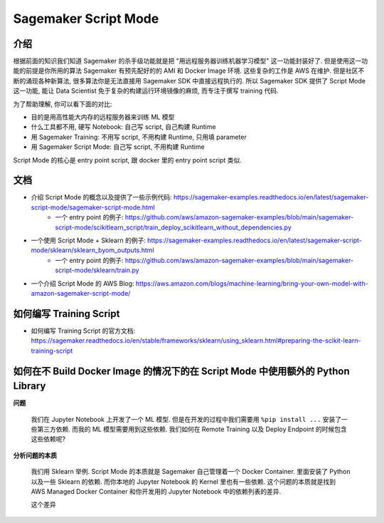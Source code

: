 Sagemaker Script Mode
==============================================================================


介绍
------------------------------------------------------------------------------
根据前面的知识我们知道 Sagemaker 的杀手级功能就是把 "用远程服务器训练机器学习模型" 这一功能封装好了. 但是使用这一功能的前提是你所用的算法 Sagemaker 有预先配好的的 AMI 和 Docker Image 环境. 这些复杂的工作是 AWS 在维护. 但是社区不断的涌现各种新算法, 很多算法你是无法直接用 Sagemaker SDK 中直接远程执行的. 所以 Sagemaker SDK 提供了 Script Mode 这一功能, 能让 Data Scientist 免于复杂的构建运行环境镜像的麻烦, 而专注于撰写 training 代码.

为了帮助理解, 你可以看下面的对比:

- 目的是用高性能大内存的远程服务器来训练 ML 模型
- 什么工具都不用, 硬写 Notebook: 自己写 script, 自己构建 Runtime
- 用 Sagemaker Training: 不用写 script, 不用构建 Runtime, 只用填 parameter
- 用 Sagemaker Script Mode: 自己写 script, 不用构建 Runtime

Script Mode 的核心是 entry point script, 跟 docker 里的 entry point script 类似.


文档
------------------------------------------------------------------------------
- 介绍 Script Mode 的概念以及提供了一些示例代码: https://sagemaker-examples.readthedocs.io/en/latest/sagemaker-script-mode/sagemaker-script-mode.html
    - 一个 entry point 的例子: https://github.com/aws/amazon-sagemaker-examples/blob/main/sagemaker-script-mode/scikitlearn_script/train_deploy_scikitlearn_without_dependencies.py
- 一个使用 Script Mode + Sklearn 的例子: https://sagemaker-examples.readthedocs.io/en/latest/sagemaker-script-mode/sklearn/sklearn_byom_outputs.html
    - 一个 entry point 的例子: https://github.com/aws/amazon-sagemaker-examples/blob/main/sagemaker-script-mode/sklearn/train.py
- 一个介绍 Script Mode 的 AWS Blog: https://aws.amazon.com/blogs/machine-learning/bring-your-own-model-with-amazon-sagemaker-script-mode/


如何编写 Training Script
------------------------------------------------------------------------------

- 如何编写 Training Script 的官方文档: https://sagemaker.readthedocs.io/en/stable/frameworks/sklearn/using_sklearn.html#preparing-the-scikit-learn-training-script


如何在不 Build Docker Image 的情况下的在 Script Mode 中使用额外的 Python Library
------------------------------------------------------------------------------
**问题**

    我们在 Jupyter Notebook 上开发了一个 ML 模型. 但是在开发的过程中我们需要用 ``%pip install ...`` 安装了一些第三方依赖. 而我的 ML 模型需要用到这些依赖. 我们如何在 Remote Training 以及 Deploy Endpoint 的时候包含这些依赖呢?

**分析问题的本质**

    我们用 Sklearn 举例. Script Mode 的本质就是 Sagemaker 自己管理着一个 Docker Container. 里面安装了 Python 以及一些 Sklearn 的依赖. 而你本地的 Jupyter Notebook 的 Kernel 里也有一些依赖. 这个问题的本质就是找到 AWS Managed Docker Container 和你开发用的 Jupyter Notebook 中的依赖列表的差异.

    这个差异

